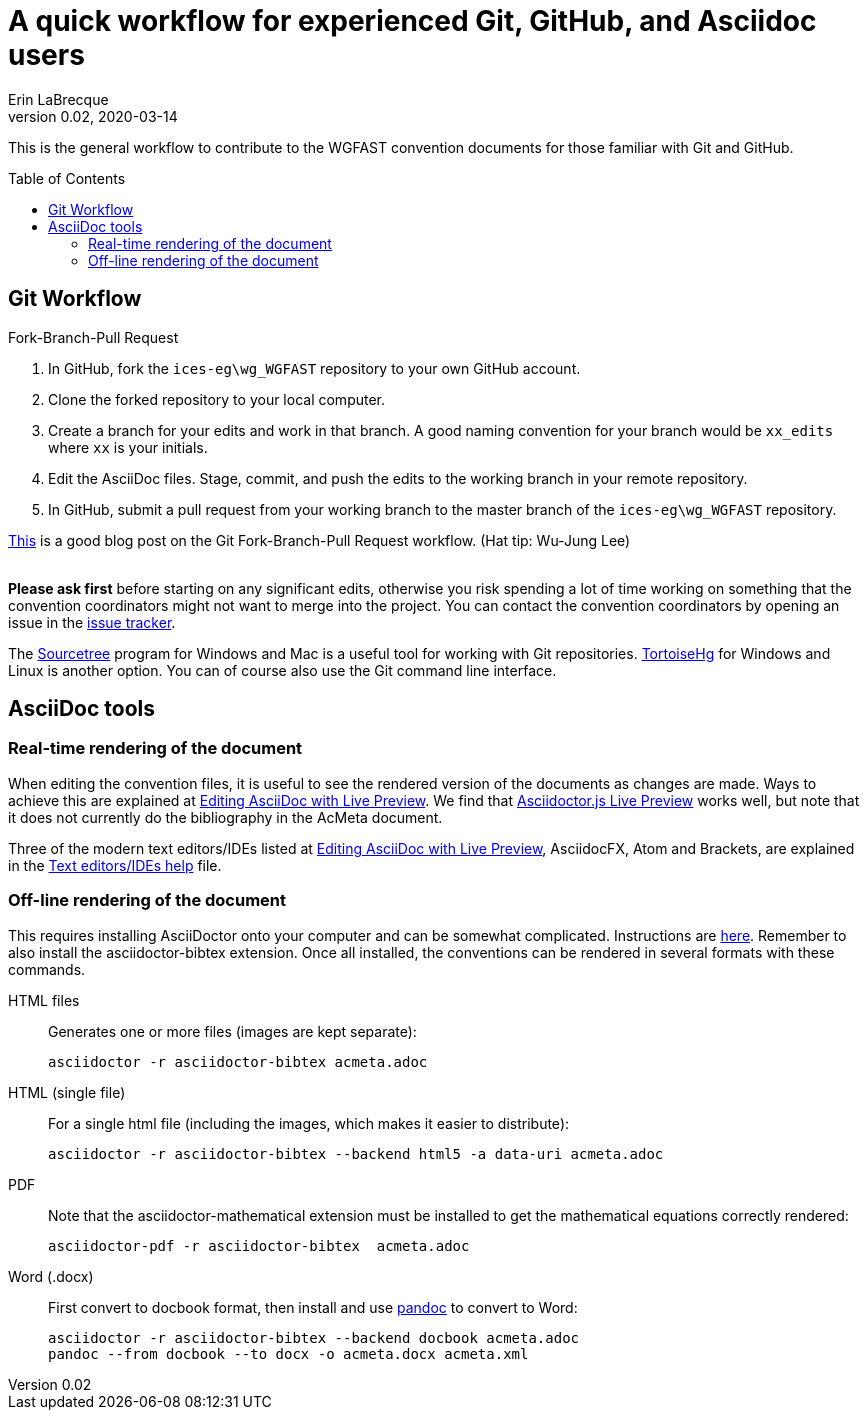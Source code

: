 = A quick workflow for experienced Git, GitHub, and Asciidoc users
Erin LaBrecque
:revnumber: 0.02
:revdate: 2020-03-14
:imagesdir: images\
:toc: preamble
:toclevels: 4
ifdef::env-github[]
:tip-caption: :bulb:
:note-caption: :information_source:
:important-caption: :heavy_exclamation_mark:
:caution-caption: :fire:
:warning-caption: :warning:
endif::[]


This is the general workflow to contribute to the WGFAST convention documents for those familiar with Git and GitHub.

== Git Workflow
.Fork-Branch-Pull Request
. In GitHub, fork the `ices-eg\wg_WGFAST` repository to your own GitHub account.
. Clone the forked repository to your local computer.
. Create a branch for your edits and work in that branch. A good naming convention for your branch would be `xx_edits` where `xx` is your initials.
. Edit the AsciiDoc files. Stage, commit, and push the edits to the working branch in your remote repository.
. In GitHub, submit a pull request from your working branch to the master branch of the `ices-eg\wg_WGFAST` repository. +

https://jarednielsen.com/learn-git-branch-workflow/[This] is a good blog post on the Git Fork-Branch-Pull Request workflow. (Hat tip: Wu-Jung Lee) +
{empty} +

*Please ask first* before starting on any significant edits, otherwise you risk spending a lot of time working on something that the convention coordinators might not want to merge into the project. You can contact the convention coordinators by opening an issue in the https://github.com/ices-eg/wg_WGFAST/issues[issue tracker].

The https://www.sourcetreeapp.com/[Sourcetree] program for Windows and Mac is a useful tool for working with Git repositories. https://tortoisehg.bitbucket.io/[TortoiseHg] for Windows and Linux is another option. You can of course also use the Git command line interface.

== AsciiDoc tools
=== Real-time rendering of the document

When editing the convention files, it is useful to see the rendered version of the documents as changes are made. Ways to achieve this are explained at https://asciidoctor.org/docs/editing-asciidoc-with-live-preview/[Editing AsciiDoc with Live Preview]. We find that
https://github.com/asciidoctor/asciidoctor-browser-extension[Asciidoctor.js Live Preview] works well, but note that it does not currently do the bibliography in the AcMeta document.

Three of the modern text editors/IDEs listed at https://asciidoctor.org/docs/editing-asciidoc-with-live-preview/[Editing AsciiDoc with Live Preview], AsciidocFX, Atom and Brackets, are explained in the link:plain_text_editor_help.adoc[Text editors/IDEs help] file.

=== Off-line rendering of the document

This requires installing AsciiDoctor onto your computer and can be somewhat complicated. Instructions are https://asciidoctor.org/docs/install-toolchain/[here]. Remember to also install the asciidoctor-bibtex extension. Once all installed, the conventions can be rendered in several formats with these commands.

HTML files:: Generates one or more files (images are kept separate):

 asciidoctor -r asciidoctor-bibtex acmeta.adoc

HTML (single file):: For a single html file (including the images, which makes it easier to distribute):

 asciidoctor -r asciidoctor-bibtex --backend html5 -a data-uri acmeta.adoc

PDF:: Note that the asciidoctor-mathematical extension must be installed to get the mathematical equations correctly rendered:

 asciidoctor-pdf -r asciidoctor-bibtex  acmeta.adoc

Word (.docx):: First convert to docbook format, then install and use https://pandoc.org/[pandoc] to convert to Word:

 asciidoctor -r asciidoctor-bibtex --backend docbook acmeta.adoc
 pandoc --from docbook --to docx -o acmeta.docx acmeta.xml
